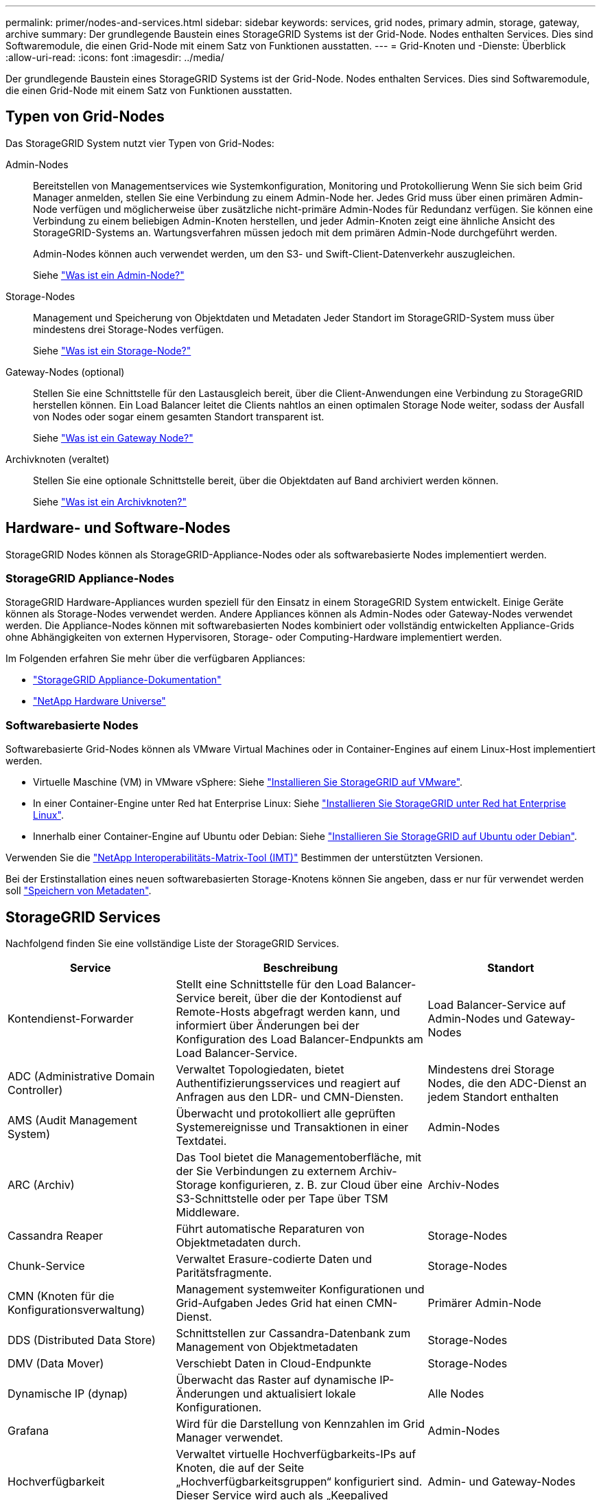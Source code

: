 ---
permalink: primer/nodes-and-services.html 
sidebar: sidebar 
keywords: services, grid nodes, primary admin, storage, gateway, archive 
summary: Der grundlegende Baustein eines StorageGRID Systems ist der Grid-Node. Nodes enthalten Services. Dies sind Softwaremodule, die einen Grid-Node mit einem Satz von Funktionen ausstatten. 
---
= Grid-Knoten und -Dienste: Überblick
:allow-uri-read: 
:icons: font
:imagesdir: ../media/


[role="lead"]
Der grundlegende Baustein eines StorageGRID Systems ist der Grid-Node. Nodes enthalten Services. Dies sind Softwaremodule, die einen Grid-Node mit einem Satz von Funktionen ausstatten.



== Typen von Grid-Nodes

Das StorageGRID System nutzt vier Typen von Grid-Nodes:

Admin-Nodes:: Bereitstellen von Managementservices wie Systemkonfiguration, Monitoring und Protokollierung Wenn Sie sich beim Grid Manager anmelden, stellen Sie eine Verbindung zu einem Admin-Node her. Jedes Grid muss über einen primären Admin-Node verfügen und möglicherweise über zusätzliche nicht-primäre Admin-Nodes für Redundanz verfügen. Sie können eine Verbindung zu einem beliebigen Admin-Knoten herstellen, und jeder Admin-Knoten zeigt eine ähnliche Ansicht des StorageGRID-Systems an. Wartungsverfahren müssen jedoch mit dem primären Admin-Node durchgeführt werden.
+
--
Admin-Nodes können auch verwendet werden, um den S3- und Swift-Client-Datenverkehr auszugleichen.

Siehe link:what-admin-node-is.html["Was ist ein Admin-Node?"]

--
Storage-Nodes:: Management und Speicherung von Objektdaten und Metadaten Jeder Standort im StorageGRID-System muss über mindestens drei Storage-Nodes verfügen.
+
--
Siehe link:what-storage-node-is.html["Was ist ein Storage-Node?"]

--
Gateway-Nodes (optional):: Stellen Sie eine Schnittstelle für den Lastausgleich bereit, über die Client-Anwendungen eine Verbindung zu StorageGRID herstellen können. Ein Load Balancer leitet die Clients nahtlos an einen optimalen Storage Node weiter, sodass der Ausfall von Nodes oder sogar einem gesamten Standort transparent ist.
+
--
Siehe link:what-gateway-node-is.html["Was ist ein Gateway Node?"]

--
Archivknoten (veraltet):: Stellen Sie eine optionale Schnittstelle bereit, über die Objektdaten auf Band archiviert werden können.
+
--
Siehe link:what-archive-node-is.html["Was ist ein Archivknoten?"]

--




== Hardware- und Software-Nodes

StorageGRID Nodes können als StorageGRID-Appliance-Nodes oder als softwarebasierte Nodes implementiert werden.



=== StorageGRID Appliance-Nodes

StorageGRID Hardware-Appliances wurden speziell für den Einsatz in einem StorageGRID System entwickelt. Einige Geräte können als Storage-Nodes verwendet werden. Andere Appliances können als Admin-Nodes oder Gateway-Nodes verwendet werden. Die Appliance-Nodes können mit softwarebasierten Nodes kombiniert oder vollständig entwickelten Appliance-Grids ohne Abhängigkeiten von externen Hypervisoren, Storage- oder Computing-Hardware implementiert werden.

Im Folgenden erfahren Sie mehr über die verfügbaren Appliances:

* https://docs.netapp.com/us-en/storagegrid-appliances/["StorageGRID Appliance-Dokumentation"^]
* https://hwu.netapp.com["NetApp Hardware Universe"^]




=== Softwarebasierte Nodes

Softwarebasierte Grid-Nodes können als VMware Virtual Machines oder in Container-Engines auf einem Linux-Host implementiert werden.

* Virtuelle Maschine (VM) in VMware vSphere: Siehe link:../vmware/index.html["Installieren Sie StorageGRID auf VMware"].
* In einer Container-Engine unter Red hat Enterprise Linux: Siehe link:../rhel/index.html["Installieren Sie StorageGRID unter Red hat Enterprise Linux"].
* Innerhalb einer Container-Engine auf Ubuntu oder Debian: Siehe link:../ubuntu/index.html["Installieren Sie StorageGRID auf Ubuntu oder Debian"].


Verwenden Sie die https://imt.netapp.com/matrix/#welcome["NetApp Interoperabilitäts-Matrix-Tool (IMT)"^] Bestimmen der unterstützten Versionen.

Bei der Erstinstallation eines neuen softwarebasierten Storage-Knotens können Sie angeben, dass er nur für verwendet werden soll link:../primer/what-storage-node-is.html#types-of-storage-nodes["Speichern von Metadaten"].



== StorageGRID Services

Nachfolgend finden Sie eine vollständige Liste der StorageGRID Services.

[cols="2a,3a,2a"]
|===
| Service | Beschreibung | Standort 


 a| 
Kontendienst-Forwarder
 a| 
Stellt eine Schnittstelle für den Load Balancer-Service bereit, über die der Kontodienst auf Remote-Hosts abgefragt werden kann, und informiert über Änderungen bei der Konfiguration des Load Balancer-Endpunkts am Load Balancer-Service.
 a| 
Load Balancer-Service auf Admin-Nodes und Gateway-Nodes



 a| 
ADC (Administrative Domain Controller)
 a| 
Verwaltet Topologiedaten, bietet Authentifizierungsservices und reagiert auf Anfragen aus den LDR- und CMN-Diensten.
 a| 
Mindestens drei Storage Nodes, die den ADC-Dienst an jedem Standort enthalten



 a| 
AMS (Audit Management System)
 a| 
Überwacht und protokolliert alle geprüften Systemereignisse und Transaktionen in einer Textdatei.
 a| 
Admin-Nodes



 a| 
ARC (Archiv)
 a| 
Das Tool bietet die Managementoberfläche, mit der Sie Verbindungen zu externem Archiv-Storage konfigurieren, z. B. zur Cloud über eine S3-Schnittstelle oder per Tape über TSM Middleware.
 a| 
Archiv-Nodes



 a| 
Cassandra Reaper
 a| 
Führt automatische Reparaturen von Objektmetadaten durch.
 a| 
Storage-Nodes



 a| 
Chunk-Service
 a| 
Verwaltet Erasure-codierte Daten und Paritätsfragmente.
 a| 
Storage-Nodes



 a| 
CMN (Knoten für die Konfigurationsverwaltung)
 a| 
Management systemweiter Konfigurationen und Grid-Aufgaben Jedes Grid hat einen CMN-Dienst.
 a| 
Primärer Admin-Node



 a| 
DDS (Distributed Data Store)
 a| 
Schnittstellen zur Cassandra-Datenbank zum Management von Objektmetadaten
 a| 
Storage-Nodes



 a| 
DMV (Data Mover)
 a| 
Verschiebt Daten in Cloud-Endpunkte
 a| 
Storage-Nodes



 a| 
Dynamische IP (dynap)
 a| 
Überwacht das Raster auf dynamische IP-Änderungen und aktualisiert lokale Konfigurationen.
 a| 
Alle Nodes



 a| 
Grafana
 a| 
Wird für die Darstellung von Kennzahlen im Grid Manager verwendet.
 a| 
Admin-Nodes



 a| 
Hochverfügbarkeit
 a| 
Verwaltet virtuelle Hochverfügbarkeits-IPs auf Knoten, die auf der Seite „Hochverfügbarkeitsgruppen“ konfiguriert sind. Dieser Service wird auch als „Keepalived Service“ bezeichnet.
 a| 
Admin- und Gateway-Nodes



 a| 
Identität (idnt)
 a| 
Föderiert Benutzeridentitäten von LDAP und Active Directory
 a| 
Storage-Nodes, die den ADC-Dienst verwenden



 a| 
Lambda-Schiedsrichter
 a| 
Verwalten von S3 Select SelectObjectContent Requests.
 a| 
Alle Nodes



 a| 
Load Balancer (nginx-gw)
 a| 
Sorgt für einen Lastenausgleich des S3- und Swift-Datenverkehrs von Clients zu Storage Nodes. Der Lastverteilungsservice kann über die Konfigurationsseite Load Balancer Endpoints konfiguriert werden. Dieser Service wird auch als nginx-gw-Service bezeichnet.
 a| 
Admin- und Gateway-Nodes



 a| 
LDR (Local Distribution Router)
 a| 
Verwaltet die Speicherung und Übertragung von Inhalten innerhalb des Grids.
 a| 
Storage-Nodes



 a| 
MISCd Information Service Control Daemon
 a| 
Stellt eine Schnittstelle zum Abfragen und Managen von Services auf anderen Nodes sowie zum Managen von Umgebungskonfigurationen auf dem Node bereit, beispielsweise zum Abfragen des Status von Services, die auf anderen Nodes ausgeführt werden.
 a| 
Alle Nodes



 a| 
Nginx
 a| 
Fungiert als Authentifizierungs- und sicherer Kommunikationsmechanismus für verschiedene Grid Services (wie Prometheus und Dynamic IP), der die Möglichkeit zur Kommunikation mit Services auf anderen Knoten über HTTPS-APIs ermöglicht.
 a| 
Alle Nodes



 a| 
Nginx-gw
 a| 
Schaltet den Lastverteilungsservice ein.
 a| 
Admin- und Gateway-Nodes



 a| 
NMS (Network Management System)
 a| 
Gibt die Überwachungs-, Berichterstellungs- und Konfigurationsoptionen an, die über den Grid Manager angezeigt werden.
 a| 
Admin-Nodes



 a| 
Persistenz
 a| 
Verwaltet Dateien auf dem Root-Laufwerk, die über einen Neustart bestehen müssen.
 a| 
Alle Nodes



 a| 
Prometheus
 a| 
Erfasst Zeitreihungskennzahlen von Services auf allen Knoten.
 a| 
Admin-Nodes



 a| 
RSM (Replicated State Machine)
 a| 
Stellt sicher, dass Plattformserviceanforderungen an die jeweiligen Endpunkte gesendet werden.
 a| 
Storage-Nodes, die den ADC-Dienst verwenden



 a| 
SSM (Server Status Monitor)
 a| 
Überwacht Hardwarebedingungen und Berichte an den NMS-Service.
 a| 
Auf jedem Grid-Node ist eine Instanz vorhanden



 a| 
Trace-Kollektor
 a| 
Führt eine Trace-Erfassung durch, um Informationen für den technischen Support zu sammeln. Der Trace Collector-Dienst verwendet die Open-Source-Jaeger-Software.
 a| 
Admin-Nodes

|===